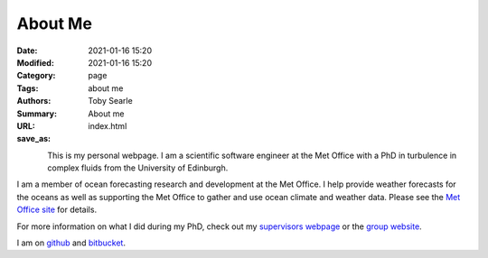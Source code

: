 About Me 
########

:Date: 2021-01-16 15:20 
:Modified: 2021-01-16 15:20
:Category: page 
:Tags: about me 
:Authors: Toby Searle 
:Summary: About me
:URL:
:save_as: index.html

.. figure:: {static}/images/bald_me.jpg
   :alt: My Face
   :width: 160
   :align: left

This is my personal webpage. I am a scientific software engineer at the
Met Office with a PhD in turbulence in complex fluids from the
University of Edinburgh.

I am a member of ocean forecasting research and development at the Met
Office. I help provide weather forecasts for the oceans as well as
supporting the Met Office to gather and use ocean climate and weather
data. Please see the `Met Office
site <https://www.metoffice.gov.uk/research/weather/ocean-forecasting>`__
for details.

For more information on what I did during my PhD, check out my
`supervisors webpage <http://www2.ph.ed.ac.uk/~amorozov/>`__ or the
`group website <http://www.ph.ed.ac.uk/icmcs>`__.

I am on `github <https://github.com/twsearle>`__ and
`bitbucket <https://bitbucket.org/tsearle/>`__.

